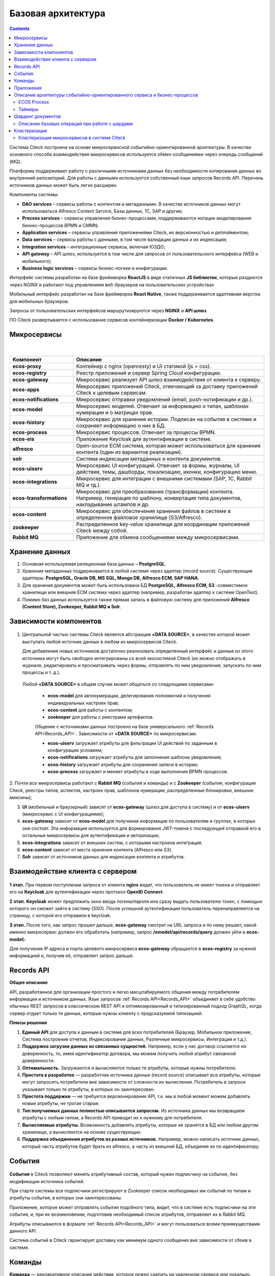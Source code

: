 Базовая архитектура
====================

.. contents::
   :depth: 3

Система Citeck построена на основе микросервисной событийно-ориентированной архитектуры. В качестве основного способа взаимодействия микросервисов используется обмен сообщениями через очередь
сообщений (MQ).

Платформа поддерживает работу с различными источниками данных без необходимости копирования данных во внутренний репозиторий. Для работы с данными используется собственный язык запросов Records API. Перечень источников данных может быть легко расширен.

Компоненты системы:

* **DAO services** – сервисы работы с контентом и метаданными. В качестве источников данных могут использоваться Alfresco Content Service, Базы данных, 1С, SAP и другие;
* **Process services** – сервисы управления бизнес-процессами, поддерживаются нотации моделирования бизнес-процессов BPMN и CMMN;
* **Application services** – сервисы управления приложениями Citeck, их версионностью и деплойментом;
* **Data services** – сервисы работы с данными, в том числе валидации данных и их индексации;
* **Integration services** – интеграционные сервисы, включая ЮЗДО;
* **API gateway** – API шлюз, используется в том числе для запросов от пользовательского интерфейса (WEB и мобильного);
* **Business logic services** – сервисы бизнес-логики и конфигурации.

Интерфейс системы разработан на базе фреймворка **ReactJS** в виде статичных **JS библиотек**, которые раздаются через NGINX и работают под управлением веб-браузеров на пользовательских устройствах. 

Мобильный интерфейс разработан на базе фреймворка **React Native**, также поддерживается адаптивная верстка для мобильных браузеров. 

Запросы от пользовательских интерфейсов маршрутизируются через **NGINX** и **API шлюз**.

ПО Citeck развертывается с использование сервисов контейнеризации **Docker / Kubernetes**.

 .. image:: _static/base/Arch_1.png
       :width: 700
       :align: center

Микросервисы
--------------

 .. image:: _static/base/Arch_2.png
       :width: 700
       :align: center

|

 .. image:: _static/base/Arch_2_1.png
       :width: 500
       :align: center

.. list-table::
      :widths: 10 30
      :header-rows: 1
      :class: tight-table 
      
      * - Компонент
        - Описание
      * - **ecos-proxy**
        - Контейнер с nginx (openresty) и UI статикой (js + css).
      * - **ecos-registry**
        - Реестр приложений и сервер Spring Cloud конфигурации.
      * - **ecos-gateway**
        - Микросервис реализует API шлюз взаимодействия от клиента к серверу.
      * - **ecos-apps**
        - Микросервис приложений Citeck, отвечающий за доставку приложений Citeck к целевым сервисам.
      * - **ecos-notifications**
        - Микросервис отправки уведомлений (email, push-нотификации и др.).
      * - **ecos-model**
        - Микросервис моделей. Отвечает за информацию о типах, шаблонах нумерации и о матрицах прав.
      * - **ecos-history**
        - Микросервис для хранения истории. Подписан на события в системе и сохраняет информацию о них в БД.
      * - **ecos-process**
        - Микросервис процессов. Отвечает за процессы BPMN.
      * - **ecos-eis**
        - Приложение Keycloak для аутентификации в системе.
      * - **alfresco**
        - Open-source ECM система, которая может использоваться для хранения контента (один из вариантов реализации).
      * - **solr**
        - Система индексации метаданных и контента документов.
      * - **ecos-uiserv**
        - Микросервис UI конфигураций. Отвечает за формы, журналы, UI действия, темы, дашборды, локализацию, иконки, конфигурацию меню.
      * - **ecos-integrations**
        - Микросервис для интеграции с внешними системами (SAP, 1C, Rabbit MQ и тд.).
      * - **ecos-transformations**
        - Микросервис для преобразования (трансформации) контента. Например, генерация по шаблону, конвертация типа документов, накладывание штампов и др.
      * - **ecos-content**
        - Микросервис для обеспечения хранения файлов в системе в определенное файловое хранилище (S3/Alfresco).
      * - **zookeeper**
        - Распределенное key-value хранилище для координации приложений Citeck между собой.
      * - **Rabbit MQ**
        - Приложение для обмена сообщениями между микросервисами.

Хранение данных
-----------------

1. Основная используемая реляционная база данных – **PostgreSQL**.

2. Хранение метаданных поддерживается в любой системе через адаптер (record source). Существующие адаптеры: **PostgreSQL, Oracle DB, MS SQL, Mongo DB, Alfresco ECM, SAP HANA.**

3. Для хранения документов может быть использована БД **PostgreSQL, Alfresco ECM, S3** -совместимое хранилище или внешняя ECM система через адаптер (например, разработан адаптер к системе OpenText).

4. Помимо баз данных используется также прямая запись в файловую систему для приложений **Alfresco (Content Store), Zookeeper, Rabbit MQ и Solr**.


Зависимости компонентов
------------------------

 .. image:: _static/base/Arch_3.png
       :width: 700
       :align: center

1. Центральной частью системы Citeck является абстракция **<DATA SOURCE>**, в качестве которой может выступать любой источник данных в любом из микросервисов Citeck. 
   
   Для добавления новых источников достаточно реализовать определенный интерфейс и данные из этого источника могут быть свободно интегрированы со всей экосистемой Citeck (их можно отображать в журнале, редактировать и просматривать через формы, отправлять по ним уведомления, запускать по ним процессы и т. д.).

  Любой **<DATA SOURCE>** в общем случае может общаться со следующими сервисами:

   - **ecos-model** для автонумерации, делегирования полномочий и получения индивидуальных настроек прав;
   - **ecos-content** для работы с контентом; 
   - **zookeeper** для работы с реестрами артефактов.

   Общение с источниками данных построено на базе универсального :ref:`Records API<Records_API>`. Зависимости от **<DATA SOURCE>** по микросервисам:

   - **ecos-uiserv** загружает атрибуты для фильтрации UI действий по заданным в конфигурации условиям;
   - **ecos-notifications** загружает атрибуты для заполнения шаблона уведомления;
   - **ecos-history** загружает атрибуты для сохранения записи в истории;
   - **ecos-process** загружает и меняет атрибуты в ходе выполнения BPMN процессов.

2. Почти все микросервисы работают с **Rabbit MQ** (события и команды) и с **Zookeeper** (события, конфигурация Citeck, реестры типов, аспектов, настроек прав, 
шаблонов нумерации, распределенные блокировки, внешние миксины);

3. **UI** (мобильный и браузерный) зависят от **ecos-gateway** (шлюз для доступа в систему) и от **ecos-uiserv** (микросервис с UI конфигурациями);
   
4. **ecos-gateway** зависит от **ecos-model** для получения информации по пользователям и группах, в которых они состоят. Эта информация используется для формирования JWT-токена с последующей отправкой его в остальные микросервисы для аутентификации и авторизации;

5. **ecos-integrations** зависит от внешних систем, с которыми настроена интеграция.
   
6. **ecos-content** зависит от места хранения контента (Alfresco или S3).
   
7.  **Solr** зависит от источников данных для индексации контента и атрибутов.

Взаимодействие клиента с сервером
-----------------------------------

 .. image:: _static/base/Arch_4.png
       :width: 700
       :align: center

**1 этап.** При первом поступлении запроса от клиента **nginx** видит, что пользователь не имеет токена и отправляет его на **Keycloak** для аутентификации через протокол **OpenID Connect**.

**2 этап.** **Keycloak** может предложить окно ввода логина/пароля или сразу выдать пользователю токен, с помощью которого он сможет зайти в систему (SSO).
После успешной аутентификации пользователь перенаправляется на страницу, с которой его отправили в keycloak.

**3 этап.** После того, как запрос прошел дальше, **ecos-gateway** смотрит на URL запроса и по нему решает, какой именно микросервис должен его обработать (например, запрос **/emodel/api/records/query** должен уйти в **ecos-model**). 

Для получения IP адреса и порта целевого микросервиса **ecos-gateway** обращается в **ecos-registry** за нужной информацией и, получив её, отправляет запрос дальше.

Records API
-------------

**Общее описание**

API, разработанное для организации простого и легко масштабируемого общения между потребителем информации и источником данных. Язык запросов :ref:`Records API<Records_API>` объединяет в себе удобство обычных REST запросов в классическом REST API и оптимизированный и типизированный подход GraphQL, когда сервер отдает только те данные, которые нужны клиенту с предсказуемой типизацией.

**Плюсы решения**

1. **Единый API** для доступа к данным в системе для всех потребителей (Браузер, Мобильное приложение, Система построения отчетов, Индексирование данных, Различные микросервисы, Интеграция и т.д.).

2. **Поддержка загрузки данных из связанных сущностей.** Например, если у нас договор ссылается на доверенность, то, имея идентификатор договора, мы можем получить любой атрибут связанной доверенности.

3. **Оптимальность.** Загружаются и вычисляются только те атрибуты, которые нужны потребителю.

4. **Простота в разработке** — разработчик источника данных (record source) описывает все атрибуты, которые могут запросить потребители вне зависимости от сложности их вычисления. Потребитель в запросе указывает только те атрибуты, в которых он заинтересован.

5. **Простота поддержки** — не требуется версионирование API, т.к. мы в любой момент можем добавлять новые атрибуты, не трогая старые.

6. **Тип получаемых данных полностью описывается запросом.** Из источника данных мы возвращаем атрибуты с любым типом, а Records API приводит их к нужному для потребителя.

7. **Вычисляемые атрибуты.** Возможность добавлять атрибуты, которые не хранятся в БД или любом другом хранилище, а вычисляются на основе существующих.

8. **Поддержка объединения атрибутов из разных источников.** Например, можно написать источник данных, который часть атрибутов будет брать из alfresco, а часть из внешней БД, объединяя их по идентификатору.

События
----------

 .. image:: _static/base/events_1.png
       :width: 700
       :align: center

**События** в Citeck позволяют менять атрибутивный состав, который нужен подписчику на событие, без модификации источника событий. 

При старте системы все подписчики регистрируют в Zookeeper список необходимых им событий по типам и атрибуты события, в которых они заинтересованы. 

Приложение, которое может отправлять события подобного типа, видит, что в системе есть подписчики на эти события, и, при их возникновении, подготовив необходимый список атрибутов, отправляет их в Rabbit MQ.

Атрибуты описываются в формате :ref:`Records API<Records_API>` и могут пользоваться всеми преимуществами данного API.

Система событий в Citeck гарантирует доставку как минимум одного сообщения вне зависимости от сбоев в системе.

 .. image:: _static/base/events_2.png
       :width: 700
       :align: center

Команды
--------

**Команда** — декларативное описание действия, которое нужно сделать на удаленном сервисе или локально.

Пример команды для завершения задачи в **ecos-process**:

.. code-block::

  {
      "id": "123e4567-e89b-12d3-a456-426655448474",
      "time": "2019-01-01T01:01:01.952Z",
      "target": "eproc",
      "actor": "system",
      "source": "alfresco:a8aae115-e2c5-418c-a261-61ed4ce94ba8",
      "type": "activity.complete",
      "config": {
          "activityId": "2143",
          "processId": "cmmn$c7a57bf4-43b8-4c78-a154-7551aac0152d",
          "attributes": {
              "outcome": "Done"
          }
      }
  }

.. image:: _static/base/command_1.png
       :width: 700
       :align: center

**Команды** в Citeck в качестве транспорта используют очереди RabbitMQ. Использование команд возможно как в синхронном, так и в асинхронном режиме.

Целью команд могут быть:

1. Тип сервиса (ecos-process, ecos-uiserv, alfresco и др.). Команду исполняет один из инстансов данного сервиса.

2. Инстанс сервиса (у каждого типа сервиса может быть много инстансов).

3. Все типы сервисов (широковещательные команды). Сервис-источник команды отправляет широковещательную команду в RabbitMQ и её обрабатывают все сервисы, которые в данный момент активны.

Приложения
------------

:ref:`Приложения Citeck<applications>` позволяют выгружать из системы нужные артефакты в формате **zip** и деплоить их «на горячую» в другую систему.

:ref:`Артефакт<ecos_artifacts>` – единица расширения в Citeck. Артефактами являются формы, журналы, типы, матрицы прав, действия, описания процессов и многие другие сущности в системе.

Микросервис **ecos-apps** управляет артефактами, ведя их версионность и доставляя их до целевого микросервиса. Контент артефактов в системе неизменяемый и при любом изменении артефакта всегда создается новая версия, а старая сохраняется в списке версий.

 .. image:: _static/base/Apps_1.png
       :width: 700
       :align: center

**Доставка артефактов** при старте системы происходит в 3 этапа:

    1. Микросервис **ecos-apps**, увидив новый микросервис в сети, загружает из него список типов, в которых он заинтересован. 

    2. Получив типы, **ecos-apps** рассылает на все остальные микросервисы запрос на получение артефактов с данными типами.

    3. Получив нужные артефакты со всех микросервисов, **ecos-apps** проверяет, изменился ли их контент с прошлого деплоя. Если изменений нет, то алгоритм заканчивает свою работу. Если изменения есть, то происходит деплой новых данных в целевой микросервис.

**Пример артефакта. Журнал форм**

 .. image:: _static/base/Apps_2.png
       :width: 400
       :align: center

Описание архитектуры событийно-ориентированного сервиса и бизнес-процессов
-----------------------------------------------------------------------------

Предъявляемые требования:

- **Отказоустойчивость**. При выходе из строя любого узла системы работоспособность должна сохраняться.
- **Сохранность данных**. При полной или частичной потере данных на одном из узлов хранилища данные в системе не должны быть потеряны.
- **Горизонтальное масштабирование**. При росте количества процессов должна быть возможность горизонтального расширения за счет увеличения количества узлов в кластере, чтобы избежать деградации времени выполнения запросов с увеличением времени жизни системы.Старые процессы, которые уже давно завершились, не должны оказывать негативное влияние на активные.

ECOS Process
~~~~~~~~~~~~~

В качестве BPM-движка для бизнес-процессов в **ecos-process** интегрировано популярное open-source решение **Camunda**. 

В качестве редактора для создания и редактирования процессов мы разработали свой :ref:`low-code BPMN редактор<ecos-bpmn_platform>` на основе библиотеки bpmn-js, добавив туда тесную интеграцию с экосистемой Citeck (роли, формы, статусы и др). Для разработки стандартных процессов не требуется участие программистов.

 .. image:: _static/base/process_1.png
       :width: 600
       :align: center

Таймеры
~~~~~~~~~

**Таймеры** в ecos-process позволяют отложить выполнение любых действий во времени.

1. Любой микросервис в системе отправляет в ecos-process команду **«Создать таймер»**, указав время срабатывания таймера и команду, которая должна при этом выполниться.

2. Когда наступает время срабатывания таймера микросервис ecos-process отправляет зарегистрированную в п.1 **команду на целевой сервис**. Целью команды может быть любой микросервис или alfresco.

Примеры команд: «Отправить email», «Выполнить скрипт», «Завершить этап/задачу в процессе» и др.

Шардинг документов
-------------------

**Шардинг** — стратегия масштабирования приложений. В рамках шардинга информация делится на блоки и распределяется по разным серверам, которые и называются шардами.

Базовые принципы, которые позволяют реализовывать гибкую систему шардинга в Citeck:

   1. У каждого приложения в системе Citeck есть свой **уникальный идентификатор** (uiserv, integrations, emodel, notifications, alfresco и др.)

   2. У каждой сущности в системе в идентификаторе содержится **ID приложения**, из которого следует загружать данные:


    Здесь, emodel/person@admin

      - **emodel** — ID приложения, 
      - **person** — ID источника данных в пределах приложения,
      - **admin** — ID сущности в пределах источника данных.

   3. При поиске мы всегда указываем источник данных, в котором следует искать записи:

    .. image:: _static/base/sharding_1.png
          :width: 300
          :align: center

   4. Все запросы идут через **ecos-gateway**, который отвечает за управление потоками данных.

Описание базовых операций при работе с шардами
~~~~~~~~~~~~~~~~~~~~~~~~~~~~~~~~~~~~~~~~~~~~~~~

**Создание записи**

1. Пользователь нажимает кнопку **«Создать»**, заполняет атрибуты документа и отправляет результат на сервер.

2. Данные с формы принимает **ecos-gateway** и на основе правил, которые настроил администратор, выбирает **id приложения**, которому нужно делегировать запрос создания.

3. После того, как целевой сервис успешно выполнил операцию, **ecos-gateway** возвращает клиенту **ID новой сущности**, в котором содержится **ID приложения**, которое было выбрано согласно правилам в п.2. Пример:

  .. code-block::

    alfresco2/nodes@workspace://SpacesStore/123e4567-e89b-12d3-a456-426655440000

**Поиск записей**

1. Получив запрос на поиск данных в системе, **ecos-gateway** на основе располагаемых данных отправляет N запросов на поиск по разным шардам.

2. Получив результаты запросов, **ecos-gateway** объединяет их результаты и отдает получившийся список клиенту.

Возможный вид списка сущностей, которые вернутся в результате поискового запроса:

.. code-block::

  alfresco1/nodes@workspace://SpacesStore/2650bee2-43e9-4768-8e99-e1f86cb56151
  alfresco1/nodes@workspace://SpacesStore/84e5ead8-f26f-48ed-ab7e-34f7d52db6e2
  ...
  alfresco2/nodes@workspace://SpacesStore/2ceb8a4f-583a-458e-a94e-e17ae003ca3c
  alfresco2/nodes@workspace://SpacesStore/cb31f7ae-c27f-42f5-8887-81f337663686
  ...

.. image:: _static/base/sharding_2.png
       :width: 700
       :align: center

Кластеризация
--------------

**Кластеризация** — разворачивание нескольких инстансов приложения для обработки большой нагрузки и повышения отказоустойчивости системы. 

Особенности:

    1. Логически система работает одинаково вне зависимости от количества инстансов приложения.

    2. Инстансы приложения в кластере как правило работают с одними и теми же хранилищами данных (БД, файловая система).

    3. Кластеризация нужна для отказоустойчивости и распределения нагрузки по CPU, RAM и сети.

Кластеризация микросервисов в системе Citeck
~~~~~~~~~~~~~~~~~~~~~~~~~~~~~~~~~~~~~~~~~~~~~

 .. image:: _static/base/cluster_1.png
       :width: 400
       :align: center

1. Для разворачивания кластера микросервисов мы просто поднимаем несколько инстансов приложения.

2. При старте все приложения регистрируются в  **ecos-registry**, указывая при этом свой **IP, HOST** и **PORT**.

3. Балансировкой нагрузки занимается **ecos-gateway**. Когда приходит запрос от пользователя за некоторым ресурсом, **ecos-gateway** по информации в **ecos-registry** определяет список инстансов нужного приложения. После этого запрос уходит на один из инстансов по алгоритму **round-robin**.

4. **ecos-registry** регулярно проверяет приложения (**health-check**). Если приложение перестало отвечать, то запросы на него отправляться не будут. 
